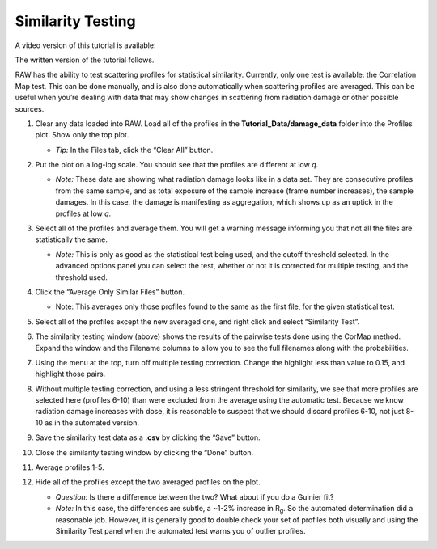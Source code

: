 Similarity Testing
^^^^^^^^^^^^^^^^^^^^^^^^^^
.. _s1p6:

A video version of this tutorial is available:

.. raw:: html

    <style>.embed-container { position: relative; padding-bottom: 56.25%; height: 0; overflow: hidden; max-width: 100%; } .embed-container iframe, .embed-container object, .embed-container embed { position: absolute; top: 0; left: 0; width: 100%; height: 100%; }</style><div class='embed-container'><iframe src='https://www.youtube.com/embed/BPgWze8GjVI' frameborder='0' allowfullscreen></iframe></div>

The written version of the tutorial follows.

RAW has the ability to test scattering profiles for statistical similarity. Currently, only one
test is available: the Correlation Map test. This can be done manually, and is also done
automatically when scattering profiles are averaged. This can be useful when you’re dealing
with data that may show changes in scattering from radiation damage or other possible sources.

#.  Clear any data loaded into RAW. Load all of the profiles in the **Tutorial_Data/damage_data**
    folder into the Profiles plot. Show only the top plot.

    *   *Tip:* In the Files tab, click the “Clear All” button.

#.  Put the plot on a log-log scale. You should see that the profiles are different at low *q*\ .

    *   *Note:* These data are showing what radiation damage looks like in a data set. They
        are consecutive profiles from the same sample, and as total exposure of the sample
        increase (frame number increases), the sample damages. In this case, the damage
        is manifesting as aggregation, which shows up as an uptick in the profiles at low *q*\ .

    |similarity_main_png|

#.  Select all of the profiles and average them. You will get a warning message informing you
    that not all the files are statistically the same.

    *   *Note:* This is only as good as the statistical test being used, and the cutoff
        threshold selected. In the advanced options panel you can select the test, whether
        or not it is corrected for multiple testing, and the threshold used.

    |similarity_warning_png|

#.  Click the “Average Only Similar Files” button.

    *   Note: This averages only those profiles found to the same as the first file,
        for the given statistical test.

#.  Select all of the profiles except the new averaged one, and right click and
    select “Similarity Test”.

    |similarity_window_png|

#.  The similarity testing window (above) shows the results of the pairwise tests
    done using the CorMap method. Expand the window and the Filename columns
    to allow you to see the full filenames along with the probabilities.

    |similarity_window2_png|

#.  Using the menu at the top, turn off multiple testing correction. Change the
    highlight less than value to 0.15, and highlight those pairs.

    |similarity_highlight_png|

#.  Without multiple testing correction, and using a less stringent threshold for similarity,
    we see that more profiles are selected here (profiles 6-10) than were excluded from the
    average using the automatic test. Because we know radiation damage increases with dose,
    it is reasonable to suspect that we should discard profiles 6-10, not just 8-10 as in
    the automated version.

#.  Save the similarity test data as a **.csv** by clicking the “Save” button.

#.  Close the similarity testing window by clicking the “Done” button.

#.  Average profiles 1-5.

#.  Hide all of the profiles except the two averaged profiles on the plot.

    *   *Question:* Is there a difference between the two? What about if you do a Guinier fit?

    *   *Note:* In this case, the differences are subtle, a ~1-2% increase in |Rg|. So
        the automated determination did a reasonable job. However, it is generally good
        to double check your set of profiles both visually and using the Similarity Test
        panel when the automated test warns you of outlier profiles.



.. |similarity_main_png| image:: images/similarity_main.png
    :target: ../_images/similarity_main.png

.. |similarity_warning_png| image:: images/similarity_warning.png
    :width: 500 px
    :target: ../_images/similarity_warning.png

.. |similarity_window_png| image:: images/similarity_window.png
    :width: 600 px
    :target: ../_images/similarity_window.png

.. |similarity_window2_png| image:: images/similarity_window2.png
    :target: ../_images/similarity_window2.png

.. |similarity_highlight_png| image:: images/similarity_highlight.png
    :target: ../_images/similarity_highlight.png

.. |Rg| replace:: R\ :sub:`g`
